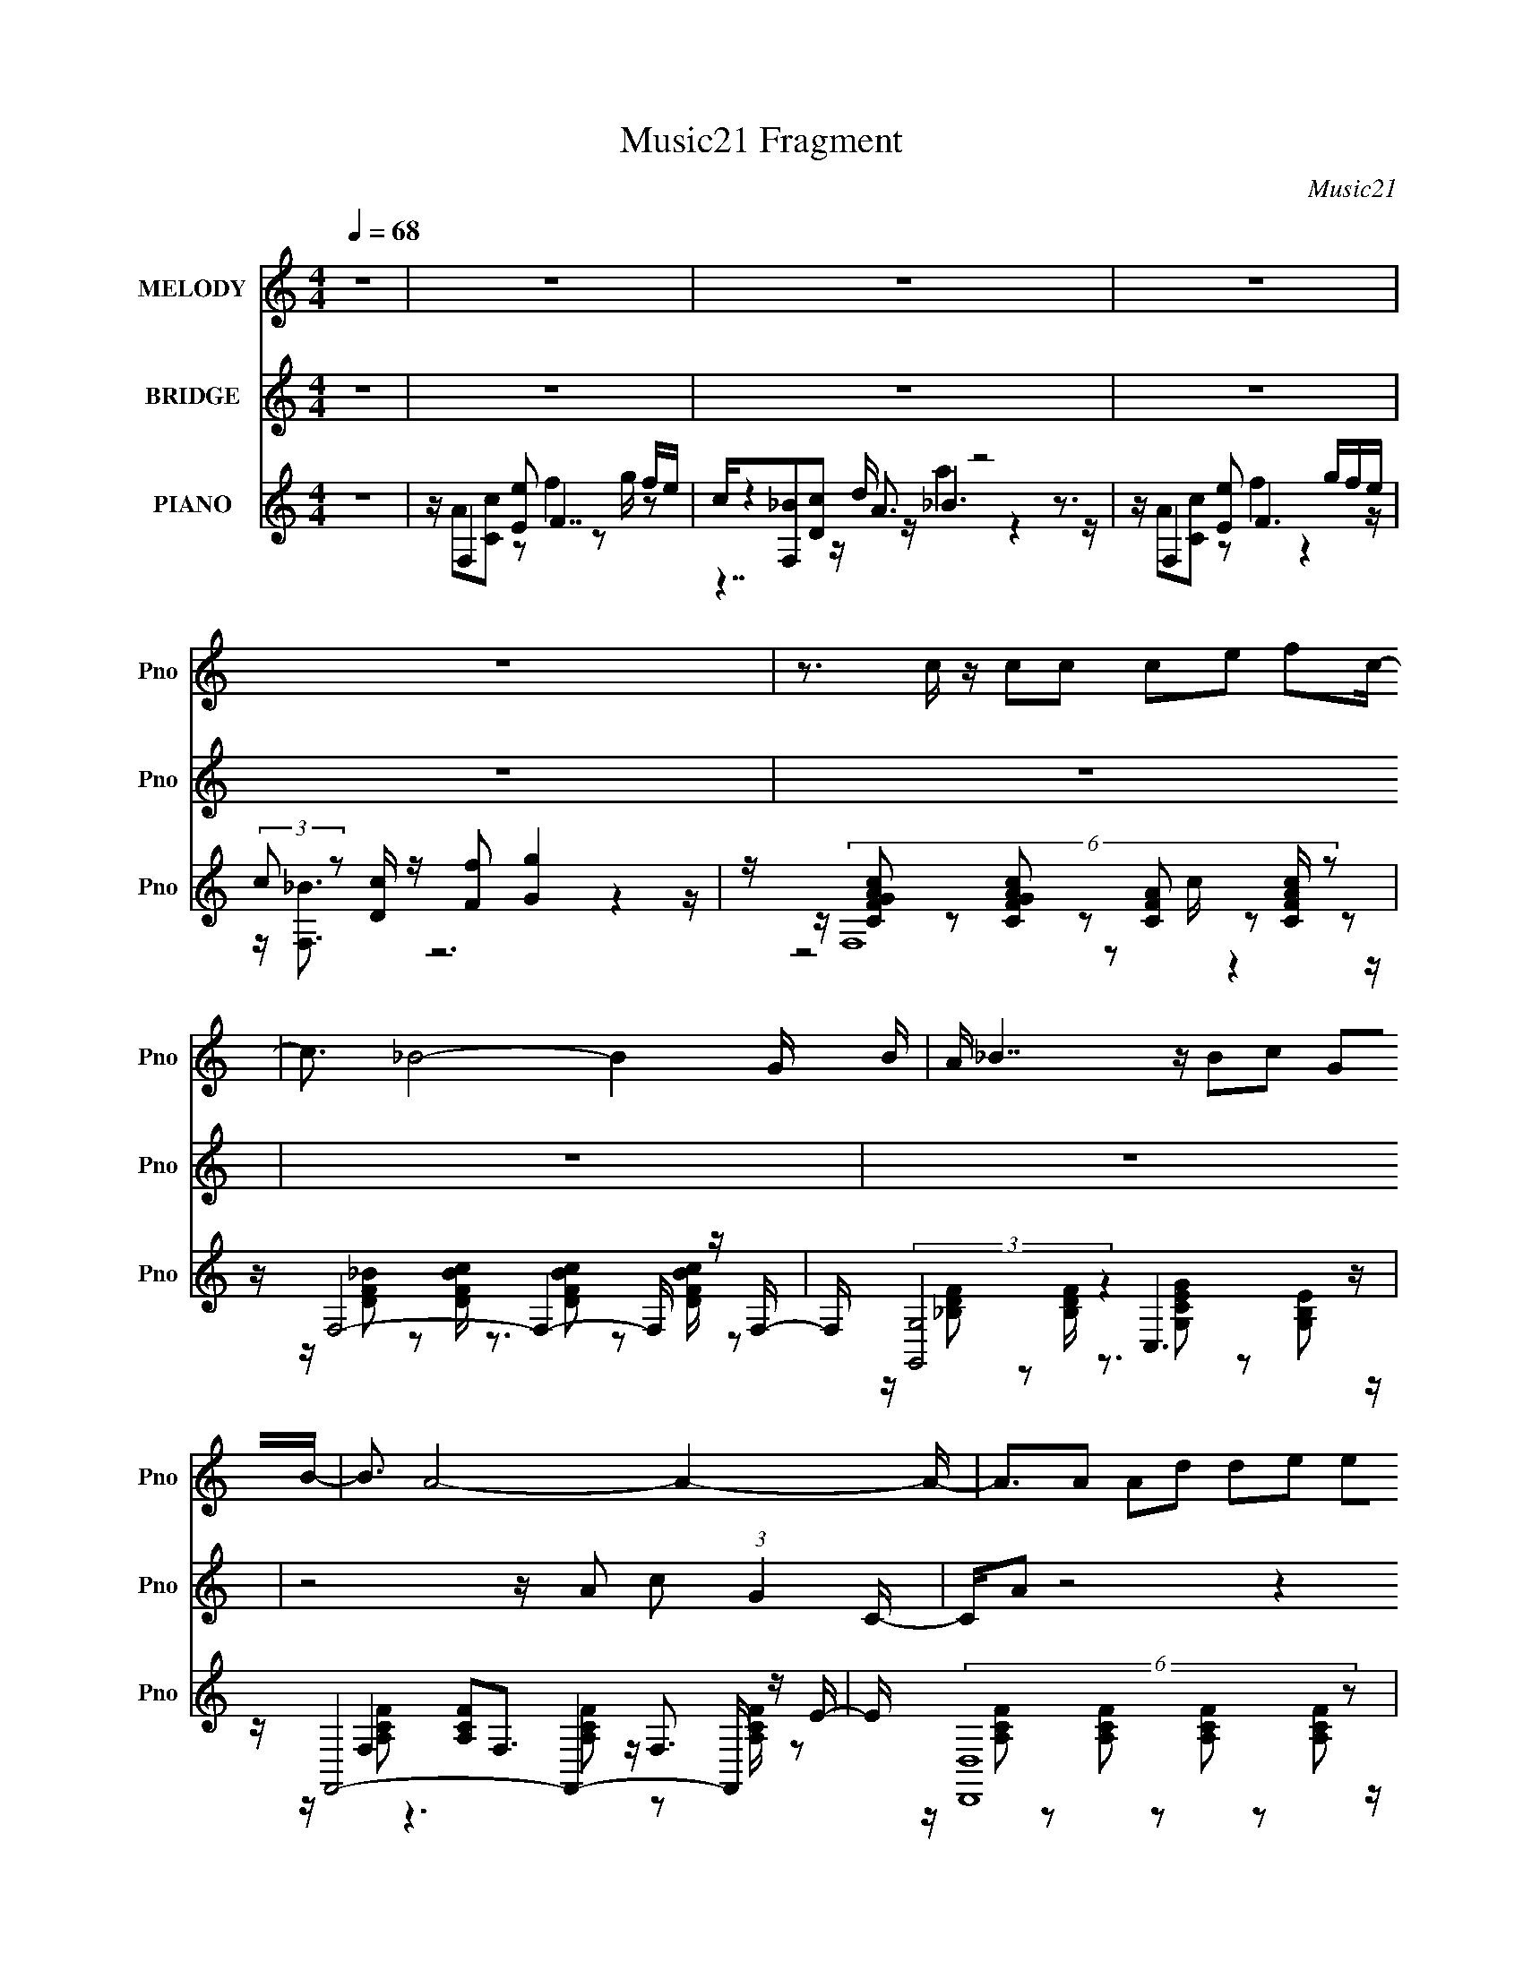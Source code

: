 X:1
T:Music21 Fragment
C:Music21
%%score 1 2 ( 3 4 5 6 )
L:1/16
Q:1/4=68
M:4/4
I:linebreak $
K:C
V:1 treble nm="MELODY" snm="Pno"
V:2 treble nm="BRIDGE" snm="Pno"
L:1/8
V:3 treble nm="PIANO" snm="Pno"
V:4 treble 
V:5 treble 
V:6 treble 
L:1/8
V:1
 z16 | z16 | z16 | z16 | z16 | z3 c z c2c2 c2e2 f2c- | c3 _B8- B4- G B | A _B7 z B2c2 G2B- | %8
 B3 A8- A4- A- | A3A2 A2d2 d2e2 e2f- | f A4 G8- G2 F- | FA2G2 G2F2 G6 F- | FA2G2 G2F2 c7- | %13
 c3c2 c2c2 c2e2 f2c- | c3 _B8- B4- G B | A _B7 z B2c2 G2A- | A16- | A3A2 A2d2 d2e2 e2f- | %18
 f a4 g4 d6 f- | f a4 g4 ^c6 f- | f g15- | gA2c2 e2f2 g6 a- | a a6 f2 g6 a- | %23
 a a6 c'2 c'2_b2 a2f- | ff2g2 ga_b2 g4 a2g- | gA2c2 e2f2 g6 a- | a a6 f2 g6 c'- | %27
 c' a6 c'2 c'2_b2 a2f- | fc'2 z2 _b2 z2 a2g2 f2e- | (6:5:1e2 g4 f3 z8 | z16 | z16 | z16 | %33
 z3 c2 c2c2 c2e2 f2c- | c3 _B8- B4- G B | A _B7 z B2c2 G2A- | A16- | A3A2 A2d2 d2e2 e2f- | %38
 f a4 g4 d6 f- | f a4 g4 ^c6 f- | f g15- | gA2c2 e2f2 g6 a- | a a6 f2 g6 a- | %43
 a a6 c'2 c'2_b2 a2f- | ff2g2 ga_b2 g7- | gA2c2 e2f2 g6 a- | a a6 f2 g6 c'- | %47
 c' a6 c'2 c'2_b2 a2f- | fc'2 z2 _b2 z2 a2g2 f2e- | (6:5:1e2 g4 f3 z8 | %50
 z3 f e f z f e f z f (3:2:2e2 f2 g a- | a z2 f e f z f (3:2:2e2 f2 f f (3:2:1e2 f g a- | %52
 a z2 f ef z f ef z e2 d2e- | e2<d2 c z8 z3 | z3 f ef z f ef z f efga- | %55
 a2 z f e f z f f c'2 c' c' c' (3:2:1f2 f | z d2e2 f2g2 a3 z _b2 z | g8 f g ^g4- g z2 | %58
 z _B2^c2 f2^f2 ^g6 _b- | b _b6 ^f2 ^g6 b- | b _b6 ^c'2 c'2=b2 _b2^f- | f^f2^g2 g_b=b2 g7- | %62
 g_B2^c2 f2^f2 ^g6 _b- | b _b6 ^f2 ^g6 ^c'- | c' _b6 ^c'2 c'2=b2 _b2^f- | %65
 f^c'2 z2 b2 z2 _b2^g2 ^f2 z | z16 | z f2 z2 (3:2:2^f4 z8 z3 |] %68
V:2
 z8 | z8 | z8 | z8 | z8 | z8 | z8 | z8 | z4 z/ A c (3:2:1G2 C/- | C/A z4 z2 z/ | z8 | z8 | z8 | %13
 z8 | z8 | z8 | z4 z/ (3:2:1A2 c g/ z/ e/- | e/f/ z7 | z8 | z8 | z8 | z8 | z8 | z8 | z8 | z8 | z8 | %27
 z8 | z8 | z8 | z8 | z8 | z8 | z8 | z8 | z8 | z4 z/ (3:2:1c2 f f e/- | e/ f7/2 z4 | z8 | %39
 (12:7:1z8 f _e ^c _B/- | (6:5:1B c3 z4 z/ | z8 | z8 | z8 | z8 | z8 | z8 | z8 | z8 | %49
 z4 z2 z/ [D,d]/[E,e]/[F,f]/- | [G,g]/ (3:2:1[F,f]/4 [A,a]2 z4 z3/2 | z8 | z8 | %53
 z4 z/ [G,G][A,A] [_B,_B][Cc]/- | [Cc]<[Dd] z4 z/ ef/- | f/ c2 z4 z3/2 |] %56
V:3
 z16 | z F,4 [Ee]2 F7 fe | c[F,_B]2[Dc]2 A3 z8 | z F,4 [Ee]2 F6 gfe | %4
 (3:2:2c2 z2 [Dc] z [Ff]2 [Gg]4 z4 z | z (6:5:2F,16 z2 | z F,8- F,4- F, z F,- | %7
 F, (3:2:2[G,,G,]8 z4 C,6 z | z F,,8- F,,4- F,, z E- | E (6:5:2[D,,D,]16 z2 | z [B,,B,]12 G2D- | %11
 [DG,,]3 (6:5:2G,,68/5 z2 | z C,,6 C, z [C,,C,_B,^CF]4- [C,,C,B,CF] z2 | z F,,14 F, | z F,,14 z | %15
 z C,12 [EG] z2 | z (3:2:2F,,16 z2 [E,,G,E]2G | z D,14 z | z B,,14 z | z G,,8 (3:2:2_B,,8 z2 | %20
 z C,,6 C, z [C,,G,CG] z D,,2 [E,,A] z _B | z F,,6 F,2 (3:2:2A,,8 z2 | %22
 z (3:2:2D,8 z c z [C,_EG]2C z [F,,F,CEA]2 z | z _B,,6 c G (3:2:2[B,,_B,]8 z2 | %24
 z [G,,G,]4- [G,,G,] z G,, z C,,6 C, | z F,,6 F, z A,,3 z [^C,^CEc]2 z | %26
 z D,6 G A[C,,C,C_EG_B]2 z2 [F,,F,CEFA] z2 | (3:2:2D2 z2 F,3 z e z (3:2:2_B,,8 z2 | %28
 z G,,4- G,, z G,, C C,,6 C, | z F,,3 z [F,D_B]2[G,c] z (3:2:2[CA]4 z4 cf | %30
 g (3:2:2F,8 z a2 (3:2:2G,8 z c- | [cA,-]3 A,6- A,4- A, cf- | %32
 (3:2:1[fc']/ (3:2:2c'3/2 z2 F,3 z c z [_B,,_B,^c]3 z3 f- | f (6:5:2[F,,F,]16 z2 | %34
 z [_B,DF]3 z [B,DF]2 z2 [B,DF]2C,2 [F,,B,DF]2F, | z G,,8 (3:2:2C,8 z C | %36
 (3:2:4C4 z/ F,4 z2 C2 c z [C_B] z [CA] z F | z D,14 A, | z B,,14 E | %39
 z [_B,,DF]2 z2 [_B,^CF]2 z2 [B,C]3 (3:2:2B,,2 z2 B,, | z C,,6 C, G, C,,6 [C,D_B] | %41
 z F,,6 F, z [A,,E,]4 [A,^CEG]2[A,,E,] | D (3:2:2D,,8 z D E[C,C_EG]2G, z [F,,F,CEA]2F, | %43
 A (6:5:4_B,,8 z2 B,,8 z [A,,A,] | z G,,4- G,, z G,, z C,,6 [C,CE_Bc] | z F,,6 F, z A,,6 [A,e] | %46
 z D,6 z (3:2:2c2 z2 [G,C] z [F,C_EA]2[CG] | z (6:5:4[_B,,F,]8 z2 [B,,_B,]8 z [A,,A,] | %48
 z [G,,G,]4- [G,,G,] z [G,,G,] z C,,6 C, | z [F,,F,]14 d | f _B,6 z a2 F4 ef | %51
 g B,6 e g B,4- B, ff | z (6:5:2_B,,8 z/ A C,6 G- | G (6:5:2F,,8 z2 F,,4 F, z2 | z _B,,14 [Fc] | %55
 z A,,6 A, z (3:2:2D,8 z2 | A (6:5:2G,,8 z2 [_B,,_B,]4- [B,,B,] z B,, | %57
 z [C,,C,CFAc] z [C,,C,CFAc] z [C,,C,CFAc] z [C,,C,CFA] z ^C,,6 ^C, | %58
 z (3:2:2[^F,,^F,]8 z4 [_B,,_B,DF^G]4- [B,,B,DFG] z2 | %59
 z _E,4- E, F(3:2:2^F2 z [^C,^CEB] z3 [^F,,^F,CE_B] z2 | z B,,7 z [B,,B,]6 ^F- | %61
 F [^G,,^G,]4- [G,,G,] z [G,,G,] ^G[^C,,^C,^CFB]2 z2 (3:2:2[C,,C,CF]2 z2 | %62
 [F,,^C^G] ^F,,6 ^F, z [_B,,_B,DF_B]2 z2 [D,,D,DFG]2 z | %63
 z _E,,4 ^C(3:2:2^F2 z _B[^C,^G,CE^G=B] z3 [^F,,^F,CEF_B]2F, | ^G B,,7 z B,,4- B,, z B,,- | %65
 B,, [^G,,^G,]4- [G,,G,] z G,, z [^C,,^C,G,B,F]6 z | z4 z ^c z3 ^c' z6 | z B,,6 (3:2:2^f4 z8 ^F | %68
 ^G ^G,,4- G,, z B z [^C,^C]4- [C,C] z2 | %69
 (3:2:1z2 [_B,F]2 (3:2:4z ^C,2 z2 [^G_B]2 z ^c (3:2:4z ^f2 _b2 z f' z | ^f'_b' z ^c'' z12 |] %71
V:4
 x16 | z A2[Cc]2 z2 f4 z2 g z2 | z4 z d z _B6 z3 | z A2[Cc]2 z2 f4 z4 z | z [F,_B]3 z12 | %5
 z [CFGAc]2 z2 [CFGAc]2 z2 [CFA]2 z2 [CFAc] z2 | z [DF_B]2 z2 [DFBc] z3 [DFBc]2 z2 [DFBc] z2 | %7
 z [_B,DF]2 z2 [B,DF] z3 [G,CEG]2 z2 [G,B,E]2 z | z F,4 [A,CF]2F,3 z F,3 z2 | %9
 z [A,CF]2 z2 [A,CF]2 z2 [A,CF]2 z2 [A,CF]2 z | z [DFA]2 z8 z4 z | %11
 z [_B,F]2 z2 [B,DF]3 z [B,DF]2 z2 [B,DF] z2 | z C,4- C, z8 z2 | z F,8- F, z (3:2:2F,4 z4 | %14
 z F,8- F, z F,2 (3:2:2[DG]2 z2 | z [CF]3 z [CF] z (3:2:2G,4 z2 [DF]2 z3 | %16
 z [CFA] z C,2 [F,A,CF] z C,2 [A,CF] z C,2 z3 | z [A,CF]2F,2 A z f z D2 z2 [DFA] z2 | %18
 z [DFA]2 B,8- B,3 z2 | z G,4 [_B,DF]2 (3:2:2G,4 z4 [B,^CF] z2 | z [G,_B,E]2 (3:2:2C,4 z8 z4 z | %21
 z F,4- F, z3 [A,^CG]3 z [A,CEG]2 z | z [CFA]2A,3 z8 z2 | z [DF_B]2F,3 e z2 [^CF]3 z [CF] z2 | %24
 z [_B,DF]3 z [B,DF] z3 [C,G,B,E] z (3:2:2C,4 z4 | z [F,A,CF]2 z F,2 z3 [A,EG]2A,2 z3 | %26
 z A,4 (3:2:2[CFA]2 z4 z7 | z _B,,6 z2 (3:2:2[_B,^C_B]4 z/ F,2 z2 | %28
 z [_B,DF] z (3:2:2G,4 z4 [C,G,B,E] z2 (3:2:2C,2 z4 | z [CFA]2C,2 z4 z G,4 z2 | %30
 z [ca]3 z [Ff]2 z2 (3:2:2[d_b]4 z2 [Gf]2 z | z c'2 E8- E3 z2 | z (3:2:2_B,,8 z4 [_B^c]3 z4 | %33
 z [A,CF]2 z2 [A,CF]2 z2 [A,CF]2 z2 [A,CF]2 z | z3 [F,,F,]8 z2 [F,_B,DF]2 z | %35
 z G,4- G, z G,4- G, z [G,CEG] z2 | F4 z G,8- G,2 z | z [CFA]2A,3 z (3:2:4A,4 z2 A,4 z4 | %38
 z B,4- B, z B,3 z2 (3:2:2B,4 z2 | z [_B,DF]2 z6 F2 z2 [B,^CF] z2 | %40
 z [C,G,]2C,2 [G,CD]2 z2 [C,G,CE]2[C,A,CF] z [C,CG] z2 | z F,4- F, z3 [A,^CEG]3 z4 | %42
 z [D,F]2 z (3:2:2D,4 z8 z4 | z [DF_B]2 F,4 _B, z (3:2:4[B,^CF]4 z2 [CFB]4 z/ | %44
 z G,2 z G,2 z3 [C,CEGc]2 z C,2 z2 | z [F,CFc]2 z (3:2:2F,2 z4 z [A,^CE] z E,4 z | %46
 z [Acf] z A,4 z2 C,4 z3 | z _B,3 (3:2:4[CF]2 z [DF]2 z2 [^CF_B]3 F,2 z2 | %48
 z [DFG_B]3 z [DFGB]2 z2 [C,E]2 z C,2 z2 | z [A,CF]2 z [G,E]2 z [CF]2 z CF GA_B z | %50
 z f2_B3 f z2 _B,4- B, z2 | z f2(3:2:2B2 z2 B z2 (3:2:4f2 z B4 z4 | %52
 z (3:2:2A2 z D [DF]2(3:2:2_B,2 z2 [CEG]2 z2 (3:2:2[CF]2 z2 | z [CA] (3:2:2C,8 z2 F,2F C z3 | %54
 z _B,8- B, z2 B,3 z | z A,4- A, z3 [A,CFA]2 z (3:2:2[CG]2 z [CA] z | %56
 z G,4- G, z G, z [^CF_B]2 z2 [CFB]2 z | z8 z (3:2:2^C,8 z2 | z (3:2:2[^C^F_B]4 z2 B z8 z2 | %59
 z ^C z _B,3 z2 ^G2 z6 | z [_E^F_B]4 (3:2:2B,4 z2 [DF]3 z D2 z | z _E2 z2 [E^FB]2 z7 [_E,,F] z | %62
 z [^C^F_B]2 z (3:2:2^F,2 z4 z8 | z _E, z2 E,2 z ^G2 z7 | %64
 z [_E^F_B]2^F,3 [^C^G]2 z [DF]3 z [DF]2 z | z [B,_E^F]3 z [B,EF]2 z8 z | x16 | %67
 z ^f3 z [B,=f]2 z2 [_B,,_B,]4- [B,,B,] z2 | %68
 z [_EB] z3 [^G,_B] z3 (3:2:2[^F^c]4 z2 [=BE] (6:5:1z2 | %69
 z2 ^C z2 (3:2:5[^F,^F]2 z4 z/ f2 z4 ^c' z2 | x16 |] %71
V:5
 x16 | x16 | z7 a4 z4 z | x16 | x16 | z8 z2 c z4 z | x16 | x16 | %8
 z [A,CF]2 z6 [A,CF]2 z2 [A,CF] z2 | x16 | x16 | x16 | z [G,CE]2 z2 [G,CE] z8 z2 | %13
 z [CFA]2 z2 [CFGA]2 z2 [CFGA]2 z2 [CFA]2 z | z [DF_B]3 z [DFB]2 z2 (3:2:2[DFB]4 z4 F, z | %15
 z8 z [CE] z6 | x16 | z8 z [Ge] z6 | z4 z (3:2:2B4 z2 b z3 [da] z2 | z [_B,DF]2 z6 [B,^CF]2 z4 z | %20
 z4 z [G,_B,F]2 z8 z | z [A,CF]3 z [A,CF]2 z8 z | z3 G2 [DFA]2 z8 z | z4 z (3:2:2[_B,f]2 z4 z7 | %24
 z8 z4 z [G,_B,F] z2 | z4 z [CFG]2 z2 [^CEG]2 z4 z | z [CFA]2 z3 A, z8 z | %27
 z [F_B] z3 [_B,Bf] z4 z (3:2:2G2 z [B,^CF] z2 | z4 z [A,_B,DF]2 z6 [G,B,EF] z2 | x16 | %30
 z3 C6 z2 D4 z | z4 z A3 z8 | z _b z a z [_B,f] z8 z2 | x16 | x16 | %35
 z [_B,DF]2 z2 [B,DF]2 z2 [CEG]3 z4 | z F,,2 z8 z4 z | z4 z [CFA]2 z2 [CFA]2 z2 [CFA]2 z | %38
 z [DFA]2 z2 [DFA]2 z2 [Bdf] z3 [DF]F, z | x16 | z [CE]2 z8 z4 z | z [A,CF]3 z [A,CF]2 z8 z | %42
 z [A,CF]2 z2 A,C z8 z | z4 [DF_B]_B,[CFA] z2 B4 z3 | z [DF_B]3 z [DFB]2 z6 [CEB]2 z | %45
 z4 z [A,CF]2 z6 [A,EA^c]2 z | z3 G z D z3 [_e_b] z6 | %47
 z [DFA]2 z2 _B, z B, z4 z (3:2:2[^CF_B]4 z/ | z8 z [CEG_B]2 z2 [CEGB]2 z | x16 | %50
 z2 F6 z3 (3:2:2_B4 z4 | z2 F6 z2 F4- F z | z2 (3:2:2_B,4 z4 D z6 G, z | %53
 z3 (3:2:2F,4 z/ [Fc] z2 [C_B]A z4 z | z [DFA]2 z2 [DFA]2 z2 [DFA]2 z2 [EGFA] z2 | %55
 z [CEG]2 z2 [CEG]2 z6 (3:2:2A,2 z2 | z [DF_B]3 z (3:2:2[DFB]4 z8 z3 | z8 z [^CF^G]3 z [CFG]2 z | %58
 z3 ^G2 z8 z3 | z ^F3 z _E z8 z2 | z3 ^F,4- F, z B4- B z2 | z B3 z8 z2 ^C z | %62
 z4 z (3:2:2[^C^F_B]4 z8 z3 | z [^C^F_B]3 z12 | z3 B, [^C^F]2 z B, z3 (3:2:2B,4 z4 | x16 | x16 | %67
 z3 ^F,2 z4 [^G^c]2 z4 z | x16 | z2 ^F,,4 z8 z2 | x16 |] %71
V:6
 x8 | x8 | x8 | x8 | x8 | x8 | x8 | x8 | x8 | x8 | x8 | x8 | x8 | x8 | x8 | x8 | x8 | x8 | %18
 z7/2 d z7/2 | x8 | x8 | x8 | x8 | x8 | x8 | x8 | x8 | x8 | x8 | x8 | z4 z3/2 a z3/2 | %31
 z2 z/ f3 z2 z/ | x8 | x8 | x8 | x8 | z/ A2 z4 z3/2 | x8 | x8 | x8 | x8 | x8 | x8 | %43
 z4 z3/2 _B,3/2 z | x8 | x8 | z3/2 e [cf]/ z4 z | x8 | x8 | x8 | z2 d/e/ z3 f z | z2 d z3 d/e/ z | %52
 x8 | z2 [D_B]/ z4 z3/2 | x8 | x8 | x8 | x8 | x8 | x8 | z7/2 _E/ z4 | z ^F z6 | x8 | x8 | %64
 z2 z/ (3:2:2B, z2 z7/2 | x8 | x8 | x8 | x8 | x8 | x8 |] %71
